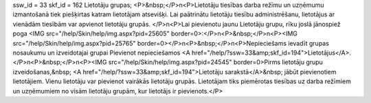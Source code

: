 ssw_id = 33skf_id = 162Lietotāju grupas;<P>&nbsp;</P>\n<P>Lietotāju tiesības darba režīmu un uzņēmumu izmantošanā tiek piešķirtas katram lietotājam atsevišķi. Lai paātrinātu lietotāju tiesību administrēšanu, lietotājus ar vienādām tiesībām var apvienot lietotāju grupās. </P>\n<P>Lai pievienotu jaunu Lietotāju grupu, rīku joslā jānospiež poga <IMG src="/help/Skin/help/img.aspx?pid=25605" border=0>:</P>\n<P>&nbsp;</P>\n<P><IMG src="/help/Skin/help/img.aspx?pid=25765" border=0></P>\n<P>&nbsp;</P>\n<P>Nepieciešams ievadīt grupas nosaukumu un izveidotajai grupai Pievienot nepieciešamos <A href="/help/?ssw=33&amp;skf_id=194">Lietotājus</A>.</P>\n<P>&nbsp;</P>\n<P><IMG src="/help/Skin/help/img.aspx?pid=24545" border=0>Pirms lietotāju grupu izveidošanas,&nbsp; <A href="/help/?ssw=33&amp;skf_id=194">Lietotāju sarakstā</A>&nbsp; jābūt pievienotiem lietotājiem. Vienu lietotāju var pievienot vairākās lietotāju grupās. Lietotājam tiks piemērotas tiesības uz darba režīmiem un uzņēmumiem no visām lietotāju grupām, kur lietotājs ir pievienots.</P>